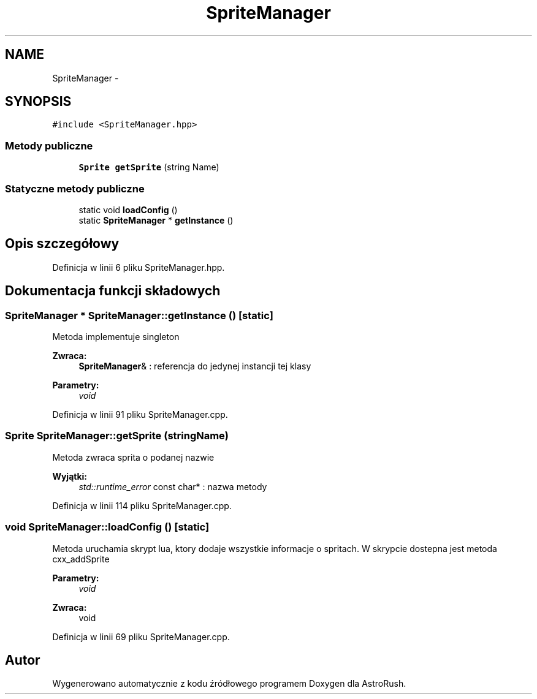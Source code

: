 .TH "SpriteManager" 3 "Pn, 11 mar 2013" "Version 0.0.3" "AstroRush" \" -*- nroff -*-
.ad l
.nh
.SH NAME
SpriteManager \- 
.SH SYNOPSIS
.br
.PP
.PP
\fC#include <SpriteManager\&.hpp>\fP
.SS "Metody publiczne"

.in +1c
.ti -1c
.RI "\fBSprite\fP \fBgetSprite\fP (string Name)"
.br
.in -1c
.SS "Statyczne metody publiczne"

.in +1c
.ti -1c
.RI "static void \fBloadConfig\fP ()"
.br
.ti -1c
.RI "static \fBSpriteManager\fP * \fBgetInstance\fP ()"
.br
.in -1c
.SH "Opis szczegółowy"
.PP 
Definicja w linii 6 pliku SpriteManager\&.hpp\&.
.SH "Dokumentacja funkcji składowych"
.PP 
.SS "\fBSpriteManager\fP * SpriteManager::getInstance ()\fC [static]\fP"
Metoda implementuje singleton 
.PP
\fBZwraca:\fP
.RS 4
\fBSpriteManager\fP& : referencja do jedynej instancji tej klasy 
.RE
.PP
\fBParametry:\fP
.RS 4
\fIvoid\fP 
.RE
.PP

.PP
Definicja w linii 91 pliku SpriteManager\&.cpp\&.
.SS "\fBSprite\fP SpriteManager::getSprite (stringName)"
Metoda zwraca sprita o podanej nazwie 
.PP
\fBWyjątki:\fP
.RS 4
\fIstd::runtime_error\fP const char* : nazwa metody 
.RE
.PP

.PP
Definicja w linii 114 pliku SpriteManager\&.cpp\&.
.SS "void SpriteManager::loadConfig ()\fC [static]\fP"
Metoda uruchamia skrypt lua, ktory dodaje wszystkie informacje o spritach\&. W skrypcie dostepna jest metoda cxx_addSprite 
.PP
\fBParametry:\fP
.RS 4
\fIvoid\fP 
.RE
.PP
\fBZwraca:\fP
.RS 4
void 
.RE
.PP

.PP
Definicja w linii 69 pliku SpriteManager\&.cpp\&.

.SH "Autor"
.PP 
Wygenerowano automatycznie z kodu źródłowego programem Doxygen dla AstroRush\&.
